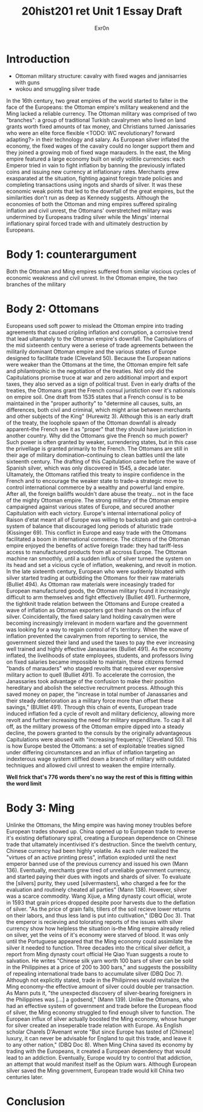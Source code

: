 #+Title: 20hist201 ret Unit 1 Essay Draft
#+AUTHOR: Exr0n

* Introduction
  - Ottoman military structure: cavalry with fixed wages and jannisarries with guns
  - wokou and smuggling silver trade
  In the 16th century, two great empires of the world started to falter in the face of the Europeans: the Ottoman empire's military weakenend and the Ming lacked a reliable currency.
  The Ottoman military was comprised of two "branches": a group of traditional Turkish cavalrymen who lived on land grants worth fixed amounts of tax money, and Christians turned Janissaries who were an elite force flexible <TODO: WC revolutionary? forward adapting?> in their technology and salary. As European silver inflated the economy, the fixed wages of the cavalry could no longer support them and they joined a growing mob of fixed wage marauders.
  In the east, the Ming empire featured a large economy built on widly volitile currencies: each Emperor tried in vain to fight inflation by banning the previously inflated coins and issuing new currency at inflationary rates. Merchants grew exasparated at the situation, fighting against foregin trade policies and completing transactions using ingots and shards of silver. 
  It was these economic weak points that led to the downfall of the great empires, but the similarities don't run as deep as Kennedy suggests. Although the economies of both the Ottoman and ming empires suffered spiraling inflation and civil unrest, the Ottomans' overstretched military was undermined by Europeans trading silver while the Mings' internal inflationary spiral forced trade with and ultimately destruction by Europeans.

* Body 1: counterargument
  Both the Ottoman and Ming empires suffered from similar viscious cycles of economic weakness and civil unrest.
  In the Ottoman empire, the two branches of the military 

* Body 2: Ottomans
  Europeans used soft power to mislead the Ottoman empire into trading agreements that caused cripling inflation and corruption, a corrosive trend that lead ultamately to the Ottoman empire's downfall.
  The Capitulations of the mid sixteenth century were a seriese of trade agreements between the militarily dominant Ottoman empire and the various states of Europe designed to facilitate trade (Cleveland 50). Because the European nations were weaker than the Ottomans at the time, the Ottoman empire felt safe and philantrophic in the negotiation of the treaties.
  Not only did the Capitulations promise truce at war and zero additional import and export taxes, they also served as a sign of political trust. Even in early drafts of the treaties, the Ottomans grant the French consul juristiction over it's nationals on empire soil. One draft from 1535 states that a French consul is to be maintained in the "proper authority" to "determine all causes, suits, an differences, both civil and criminal, which might arise between merchants and other subjects of the King" (Hurewitz 3). Although this is an early draft of the treaty, the loophole spawn of the Ottoman downfall is already apparent--the French see it as "proper" that they should have juristiction in another country.
  Why did the Ottomans give the French so much power? Such power is often granted by weaker, surrendering states, but in this case the privellage is granted primarily to the French. The Ottomans are still in their age of military domination--continuing to clean battles until the late sixteenth century. The drafting of this Capitulation came before the wave of Spanish silver, which was only discovered in 1545, a decade later. Ultamately, the Ottomans ratified this treaty to inspire confidence in the French and to encourage the weaker state to trade--a strategic move to control international commerce by a wealthy and powerful land empire. After all, the foreign bailiffs wouldn't dare abuse the treaty... not in the face of the mighty Ottoman empire. 
  The strong military of the Ottoman empire campaigned against various states of Europe, and secured another Capitulation with each victory. Europe's internal international policy of Raison d'etat meant all of Europe was willing to backstab and gain control--a system of balance that discouraged long periods of alturistic trade (Kissinger 69). This conflict in Europe and easy trade with the Ottomans facilitated a boom in international commerce. The citizens of the Ottoman empire enjoyed the benefits of active foreign trade: they had tariff-less access to manufactured products from all accross Europe. The Ottoman machine ran smoothly, until a sudden influx of silver turned the system on its head and set a vicious cycle of inflation, weakening, and revolt in motion.
  In the late sixteenth century, European who were suddenly bloated with silver started trading at outbidding the Ottomans for their raw materials (Bulliet 494). As Ottoman raw materials were inceasingly traded for European manufactured goods, the Ottoman military found it increasingly difficult to arm themselves and fight effectively (Bulliet 491). Furthermore, the tightknit trade relation between the Ottomans and Europe created a wave of inflation as Ottoman exporters got their hands on the influx of silver.
  Coincidentally, the fixed salary land holding cavalrymen were becoming increasingly irrelevant in modern warfare and the government was looking for a way to regain control of it's territory. When the wave of inflation prevented the cavalrymen from reporting to service, the government siezed their land and used the taxes to pay the ever increasing well trained and highly effective Janassaries (Bulliet 491). As the economy inflated, the livelihoods of state employees, students, and professors living on fixed salaries became impossible to maintain, these citizens formed "bands of marauders" who staged revolts that required ever expensive military action to quell (Bulliet 491).
  To accelerate the corrosion, the Janassaries took advantage of the confusion to make their position hereditary and abolish the selective recruitment process. Although this saved money on paper, the "increase in total number of Janassaries and their steady deterioration as a military force more than offset these savings," (BUlliet 491). Through this chain of events, European trade induced inflation fed a cycle of revolt and military deficiency, allowing more revolt and further increasing the need for military expenditure.
  To cap it all off, as the military prowess of the Ottoman empire dipped into a steady decline, the powers granted to the consuls by the originally advantageous Capitulations were abused with "increasing frequency," (Cleveland 50).
  This is how Europe bested the Ottomans: a set of exploitable treaties signed under differing circumstances and an influx of inflation targeting an indexterous wage system stiffled down a branch of military with outdated techniques and allowed civil unrest to weaken the empire internally.
  
*Well frick that's 776 words there's no way the rest of this is fitting within the word limit*

* Body 3: Ming
  Unlinke the Ottomans, the Ming empire was having money troubles before European trades showed up. 
  China opened up to European trade to reverse it's existing deflationary spiral, creating a European dependence on Chinese trade that ultamately incentivised it's destruction.
  Since the twelvth century, Chinese currency had been highly volatile. As each ruler realized the "virtues of an active printing press", inflation exploded until the next emperor banned use of the previous currency and issued his own (Mann 136).
  Eventually, merchants grew tired of unreliable government currency, and started paying their dues with ingots and shards of silver. To evaluate the [silvers] purity, they used [silvermasters], who charged a fee for the evaluation and routinely cheated all parties" (Mann 138).
  However, silver was a scarce commodity. Wang Xijue, a Ming dynasty court official, wrote in 1593 that grain prices dropped despite poor harvests due to the deflation of silver. "As the price of grain falls, tillers of the soil recieve lower returns on their labors, and thus less land is put into cultivation," (DBQ Doc 3). That the emperor is recieving and tolorating reports of the issues with silver currency show how helpless the situation is--the Ming empire already relied on silver, yet the veins of it's economy were starved of blood.
  It was only until the Portuguese appeared that the Ming economy could assimilate the silver it needed to function. Three decades into the critical silver deficit, a report from Ming dynasty court official He Qiao Yuan suggests a route to salvation. He writes "Chinese silk yarn worth 100 bars of silver can be sold in the Philippines at a price of 200 to 300 bars," and suggests the possibility of repealing international trade bans to accumulate silver (DBQ Doc 7). Although not explicitly stated, trade in the Philipinnes would revitalize the Ming economy--the effective amount of silver could double per transaction.
  As Mann puts it, "the unexpected discovery of silver-bearing foreigners in the Philippines was [...] a godsend," (Mann 139). Unlike the Ottomans, who had an effective system of government and trade before the European flood of silver, the Ming economy struggled to find enough silver to function. The European influx of silver actually boosted the Ming economy, whose hunger for silver created an inseperable trade relation with Europe.
  As English scholar Charels D'Avenant wrote "But since Europe has tasted of [Chinese] luxury, it can never be advisable for England to quit this trade, and leave it to any other nation," (DBQ Doc 8). When Ming China saved its economy by trading with the Europeans, it created a European dependency that would lead to an addiction. Eventually, Europe would try to control that addiction, an attempt that would manifest itself as the Opium wars. Although European silver saved the Ming government, European trade would kill China two centuries later. 

* Conclusion
